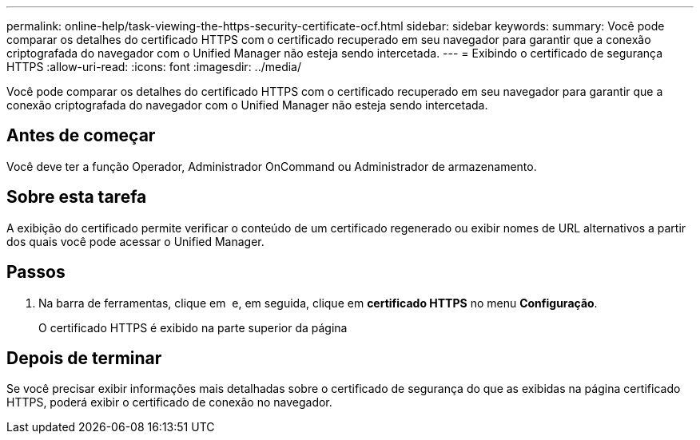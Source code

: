 ---
permalink: online-help/task-viewing-the-https-security-certificate-ocf.html 
sidebar: sidebar 
keywords:  
summary: Você pode comparar os detalhes do certificado HTTPS com o certificado recuperado em seu navegador para garantir que a conexão criptografada do navegador com o Unified Manager não esteja sendo intercetada. 
---
= Exibindo o certificado de segurança HTTPS
:allow-uri-read: 
:icons: font
:imagesdir: ../media/


[role="lead"]
Você pode comparar os detalhes do certificado HTTPS com o certificado recuperado em seu navegador para garantir que a conexão criptografada do navegador com o Unified Manager não esteja sendo intercetada.



== Antes de começar

Você deve ter a função Operador, Administrador OnCommand ou Administrador de armazenamento.



== Sobre esta tarefa

A exibição do certificado permite verificar o conteúdo de um certificado regenerado ou exibir nomes de URL alternativos a partir dos quais você pode acessar o Unified Manager.



== Passos

. Na barra de ferramentas, clique em *image:../media/clusterpage-settings-icon.gif[""]* e, em seguida, clique em *certificado HTTPS* no menu *Configuração*.
+
O certificado HTTPS é exibido na parte superior da página





== Depois de terminar

Se você precisar exibir informações mais detalhadas sobre o certificado de segurança do que as exibidas na página certificado HTTPS, poderá exibir o certificado de conexão no navegador.
